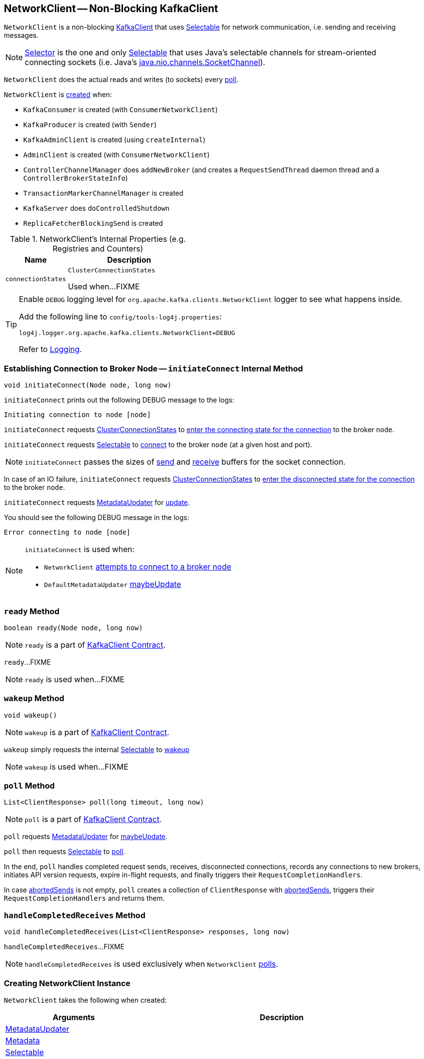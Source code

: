 == [[NetworkClient]] NetworkClient -- Non-Blocking KafkaClient

`NetworkClient` is a non-blocking link:kafka-KafkaClient.adoc[KafkaClient] that uses <<selector, Selectable>> for network communication, i.e. sending and receiving messages.

NOTE: link:kafka-Selector.adoc[Selector] is the one and only link:kafka-Selectable.adoc[Selectable] that uses Java's selectable channels for stream-oriented connecting sockets (i.e. Java's http://download.java.net/java/jdk9/docs/api/java/nio/channels/SocketChannel.html[java.nio.channels.SocketChannel]).

`NetworkClient` does the actual reads and writes (to sockets) every <<poll, poll>>.

`NetworkClient` is <<creating-instance, created>> when:

* `KafkaConsumer` is created (with `ConsumerNetworkClient`)
* `KafkaProducer` is created (with `Sender`)
* `KafkaAdminClient` is created (using `createInternal`)
* `AdminClient` is created (with `ConsumerNetworkClient`)
* `ControllerChannelManager` does `addNewBroker` (and creates a `RequestSendThread` daemon thread and a `ControllerBrokerStateInfo`)
* `TransactionMarkerChannelManager` is created
* `KafkaServer` does `doControlledShutdown`
* `ReplicaFetcherBlockingSend` is created

[[internal-registries]]
.NetworkClient's Internal Properties (e.g. Registries and Counters)
[cols="1,2",options="header",width="100%"]
|===
| Name
| Description

| [[connectionStates]] `connectionStates`
| `ClusterConnectionStates`

Used when...FIXME
|===

[[logging]]
[TIP]
====
Enable `DEBUG` logging level for `org.apache.kafka.clients.NetworkClient` logger to see what happens inside.

Add the following line to `config/tools-log4j.properties`:

```
log4j.logger.org.apache.kafka.clients.NetworkClient=DEBUG
```

Refer to link:kafka-logging.adoc[Logging].
====

=== [[initiateConnect]] Establishing Connection to Broker Node -- `initiateConnect` Internal Method

[source, java]
----
void initiateConnect(Node node, long now)
----

`initiateConnect` prints out the following DEBUG message to the logs:

```
Initiating connection to node [node]
```

`initiateConnect` requests <<connectionStates, ClusterConnectionStates>> to link:kafka-ClusterConnectionStates.adoc#connecting[enter the connecting state for the connection] to the broker `node`.

`initiateConnect` requests <<selector, Selectable>> to link:kafka-Selectable.adoc#connect[connect] to the broker `node` (at a given host and port).

NOTE: `initiateConnect` passes the sizes of <<socketSendBuffer, send>> and <<socketReceiveBuffer, receive>> buffers for the socket connection.

In case of an IO failure, `initiateConnect` requests <<connectionStates, ClusterConnectionStates>> to link:kafka-ClusterConnectionStates.adoc#disconnected[enter the disconnected state for the connection] to the broker `node`.

`initiateConnect` requests <<metadataUpdater, MetadataUpdater>> for link:kafka-MetadataUpdater.adoc#requestUpdate[update].

You should see the following DEBUG message in the logs:

```
Error connecting to node [node]
```

[NOTE]
====
`initiateConnect` is used when:

* `NetworkClient` <<ready, attempts to connect to a broker node>>

* `DefaultMetadataUpdater` link:kafka-DefaultMetadataUpdater.adoc#maybeUpdate[maybeUpdate]
====

=== [[ready]] `ready` Method

[source, java]
----
boolean ready(Node node, long now)
----

NOTE: `ready` is a part of link:kafka-KafkaClient.adoc#ready[KafkaClient Contract].

`ready`...FIXME

NOTE: `ready` is used when...FIXME

=== [[wakeup]] `wakeup` Method

[source, scala]
----
void wakeup()
----

NOTE: `wakeup` is a part of link:kafka-KafkaClient.adoc#wakeup[KafkaClient Contract].

`wakeup` simply requests the internal <<selector, Selectable>> to link:kafka-KafkaClient.adoc#wakeup[wakeup]

NOTE: `wakeup` is used when...FIXME

=== [[poll]] `poll` Method

[source, java]
----
List<ClientResponse> poll(long timeout, long now)
----

NOTE: `poll` is a part of link:kafka-KafkaClient.adoc#poll[KafkaClient Contract].

`poll` requests <<metadataUpdater, MetadataUpdater>> for link:kafka-MetadataUpdater.adoc#maybeUpdate[maybeUpdate].

`poll` then requests <<selector, Selectable>> to link:kafka-Selectable.adoc#poll[poll].

In the end, `poll` handles completed request sends, receives, disconnected connections, records any connections to new brokers, initiates API version requests, expire in-flight requests, and finally triggers their `RequestCompletionHandlers`.

In case <<abortedSends, abortedSends>> is not empty, `poll` creates a collection of `ClientResponse` with <<abortedSends, abortedSends>>, triggers their `RequestCompletionHandlers` and returns them.

=== [[handleCompletedReceives]] `handleCompletedReceives` Method

[source, java]
----
void handleCompletedReceives(List<ClientResponse> responses, long now)
----

`handleCompletedReceives`...FIXME

NOTE: `handleCompletedReceives` is used exclusively when `NetworkClient` <<poll, polls>>.

=== [[creating-instance]] Creating NetworkClient Instance

`NetworkClient` takes the following when created:

[cols="1,2",options="header",width="100%"]
|===
| Arguments
| Description

| [[metadataUpdater]] link:kafka-MetadataUpdater.adoc[MetadataUpdater]
|

| [[metadata]] link:kafka-Metadata.adoc[Metadata]
|

| [[selector]] link:kafka-Selectable.adoc[Selectable]
|

| [[clientId]] Client ID
|

| [[maxInFlightRequestsPerConnection]] `maxInFlightRequestsPerConnection`
|

| [[reconnectBackoffMs]] `reconnectBackoffMs`
|

| [[reconnectBackoffMax]] `reconnectBackoffMax`
|

| [[socketSendBuffer]] `socketSendBuffer`
a| Size of the TCP send buffer (SO_SNDBUF) for socket connection (in bytes)

NOTE: Use link:kafka-properties.adoc#send.buffer.bytes[send.buffer.bytes] property to configure it.

Used when `NetworkClient` <<initiateConnect, establishes connection to a broker node>>.

| [[socketReceiveBuffer]] `socketReceiveBuffer`
a| Size of the TCP receive buffer (SO_RCVBUF) for socket connection (in bytes)

NOTE: Use link:kafka-properties.adoc#receive.buffer.bytes[receive.buffer.bytes] property to configure it.

Used when `NetworkClient` <<initiateConnect, establishes connection to a broker node>>

| [[requestTimeoutMs]] `requestTimeoutMs`
|

| [[time]] `Time`
|

| [[discoverBrokerVersions]] `discoverBrokerVersions`
| Flag...

| [[apiVersions]] `ApiVersions`
|

| [[throttleTimeSensor]] link:kafka-Sensor.adoc[Sensor]
|

| [[logContext]] `LogContext`
|

|===

`NetworkClient` initializes the <<internal-registries, internal registries and counters>>.
